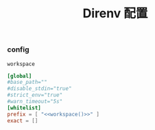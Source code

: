 #+TITLE:  Direnv 配置
#+AUTHOR: 孙建康（rising.lambda）
#+EMAIL:  rising.lambda@gmail.com

#+DESCRIPTION: direnv 的相关配置
#+PROPERTY:    header-args        :mkdirp yes
#+OPTIONS:     num:nil toc:nil todo:nil tasks:nil tags:nil
#+OPTIONS:     skip:nil author:nil email:nil creator:nil timestamp:nil
#+INFOJS_OPT:  view:nil toc:nil ltoc:t mouse:underline buttons:0 path:http://orgmode.org/org-info.js

*** config
    #+NAME: workspace
    #+BEGIN_SRC elisp :var workspace=(m/resolve "${m/home.d}/workspace")
      workspace
    #+END_SRC
    #+BEGIN_SRC conf :eval never :exports code :tangle (or (and (or (eq m/os 'macos) (eq m/os 'linux)) (m/resolve "${m/home.d}/.config/direnv/direnv.toml")) "no") :tangle-mode (identity #o644) :noweb yes
      [global]
      #base_path=""
      #disable_stdin="true"
      #strict_env="true"
      #warn_timeout="5s"
      [whitelist]
      prefix = [ "<<workspace()>>" ]
      exact = []
    #+END_SRC
